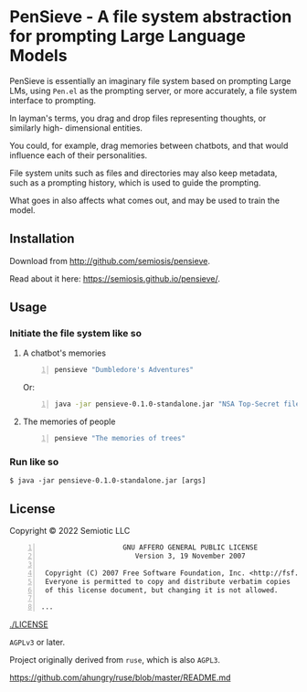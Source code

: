 * PenSieve - A file system abstraction for prompting Large Language Models

PenSieve is essentially an imaginary file
system based on prompting Large LMs, using
=Pen.el= as the prompting server, or more accurately, a file system interface to prompting.

In layman's terms, you drag and drop files
representing thoughts, or similarly high-
dimensional entities.

You could, for example, drag memories between
chatbots, and that would influence each of
their personalities.

File system units such as files and directories
may also keep metadata, such as a prompting
history, which is used to guide the prompting.

What goes in also affects what comes out, and
may be used to train the model.

** Installation
Download from http://github.com/semiosis/pensieve.

Read about it here: https://semiosis.github.io/pensieve/.

** Usage
*** Initiate the file system like so
**** A chatbot's memories
#+BEGIN_SRC sh -n :sps bash :async :results none
  pensieve "Dumbledore's Adventures"
#+END_SRC

Or:

#+BEGIN_SRC sh -n :sps bash :async :results none
  java -jar pensieve-0.1.0-standalone.jar "NSA Top-Secret files"
#+END_SRC

**** The memories of people
#+BEGIN_SRC sh -n :sps bash :async :results none
  pensieve "The memories of trees"
#+END_SRC

*** Run like so
#+BEGIN_EXAMPLE
    $ java -jar pensieve-0.1.0-standalone.jar [args]
#+END_EXAMPLE

** License
Copyright © 2022 Semiotic LLC

#+BEGIN_SRC text -n :async :results verbatim code
                      GNU AFFERO GENERAL PUBLIC LICENSE
                         Version 3, 19 November 2007
  
   Copyright (C) 2007 Free Software Foundation, Inc. <http://fsf.org/>
   Everyone is permitted to copy and distribute verbatim copies
   of this license document, but changing it is not allowed.
  
  ...
#+END_SRC

[[./LICENSE]]

=AGPLv3= or later.

Project originally derived from =ruse=, which is also =AGPL3=.

https://github.com/ahungry/ruse/blob/master/README.md